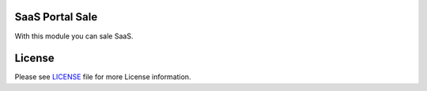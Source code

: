 SaaS Portal Sale
================

With this module you can sale SaaS.


License
=======

Please see `LICENSE <LICENSE>`__ file for more License information.
